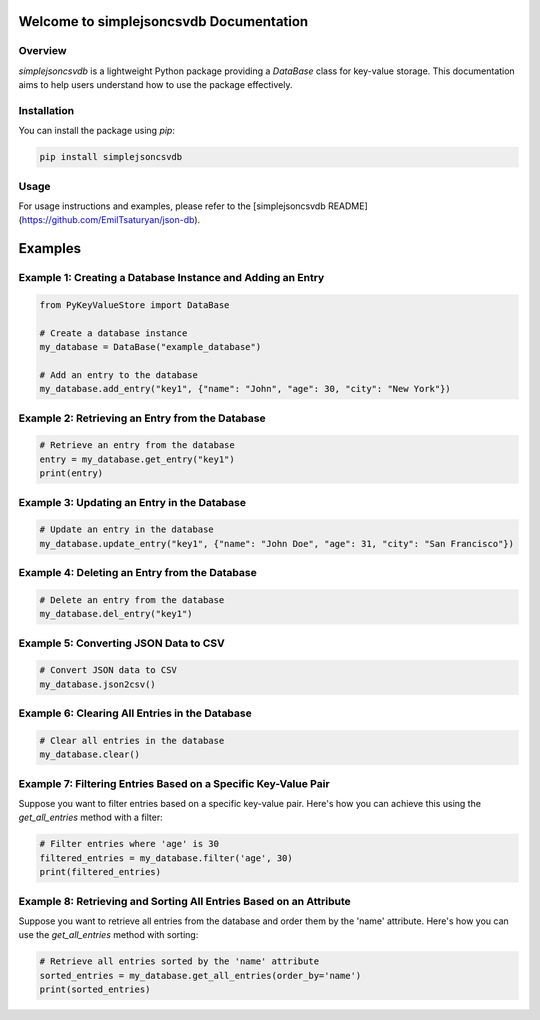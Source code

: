 Welcome to simplejsoncsvdb Documentation
=======================================

Overview
--------

`simplejsoncsvdb` is a lightweight Python package providing a `DataBase` class for key-value storage. This documentation aims to help users understand how to use the package effectively.

Installation
------------

You can install the package using `pip`:

.. code-block:: bash

    pip install simplejsoncsvdb

Usage
-----

For usage instructions and examples, please refer to the [simplejsoncsvdb README](https://github.com/EmilTsaturyan/json-db).

Examples
========

Example 1: Creating a Database Instance and Adding an Entry
----------------------------------------------------------

.. code-block:: python

    from PyKeyValueStore import DataBase

    # Create a database instance
    my_database = DataBase("example_database")

    # Add an entry to the database
    my_database.add_entry("key1", {"name": "John", "age": 30, "city": "New York"})

Example 2: Retrieving an Entry from the Database
------------------------------------------------

.. code-block:: python

    # Retrieve an entry from the database
    entry = my_database.get_entry("key1")
    print(entry)

Example 3: Updating an Entry in the Database
--------------------------------------------

.. code-block:: python

    # Update an entry in the database
    my_database.update_entry("key1", {"name": "John Doe", "age": 31, "city": "San Francisco"})

Example 4: Deleting an Entry from the Database
----------------------------------------------

.. code-block:: python

    # Delete an entry from the database
    my_database.del_entry("key1")

Example 5: Converting JSON Data to CSV
---------------------------------------

.. code-block:: python

    # Convert JSON data to CSV
    my_database.json2csv()

Example 6: Clearing All Entries in the Database
-----------------------------------------------

.. code-block:: python

    # Clear all entries in the database
    my_database.clear()

Example 7: Filtering Entries Based on a Specific Key-Value Pair
----------------------------------------------------------------

Suppose you want to filter entries based on a specific key-value pair. Here's how you can achieve this using the `get_all_entries` method with a filter:

.. code-block:: python

    # Filter entries where 'age' is 30
    filtered_entries = my_database.filter('age', 30)
    print(filtered_entries)

Example 8: Retrieving and Sorting All Entries Based on an Attribute
------------------------------------------------------------------

Suppose you want to retrieve all entries from the database and order them by the 'name' attribute. Here's how you can use the `get_all_entries` method with sorting:

.. code-block:: python

    # Retrieve all entries sorted by the 'name' attribute
    sorted_entries = my_database.get_all_entries(order_by='name')
    print(sorted_entries)

    